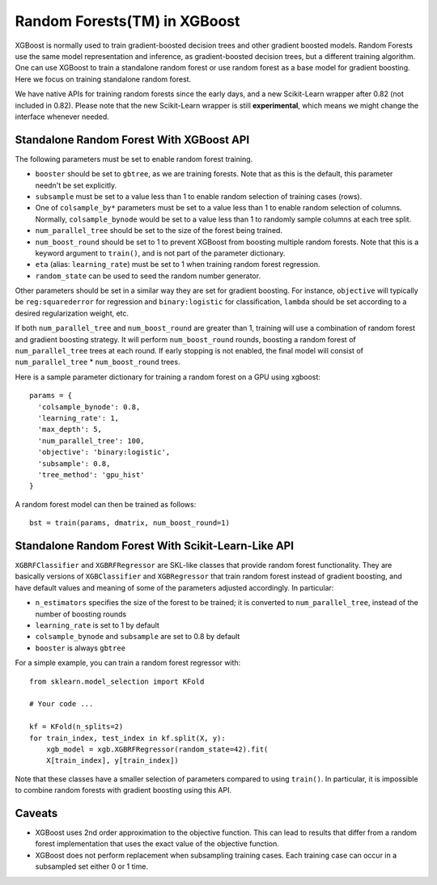 #########################
Random Forests(TM) in XGBoost
#########################

XGBoost is normally used to train gradient-boosted decision trees and other gradient
boosted models. Random Forests use the same model representation and inference, as
gradient-boosted decision trees, but a different training algorithm.  One can use XGBoost
to train a standalone random forest or use random forest as a base model for gradient
boosting.  Here we focus on training standalone random forest.

We have native APIs for training random forests since the early days, and a new
Scikit-Learn wrapper after 0.82 (not included in 0.82).  Please note that the new
Scikit-Learn wrapper is still **experimental**, which means we might change the interface
whenever needed.

*****************************************
Standalone Random Forest With XGBoost API
*****************************************

The following parameters must be set to enable random forest training.

* ``booster`` should be set to ``gbtree``, as we are training forests. Note that as this
  is the default, this parameter needn't be set explicitly.
* ``subsample`` must be set to a value less than 1 to enable random selection of training
  cases (rows).
* One of ``colsample_by*`` parameters must be set to a value less than 1 to enable random
  selection of columns. Normally, ``colsample_bynode`` would be set to a value less than 1
  to randomly sample columns at each tree split.
* ``num_parallel_tree`` should be set to the size of the forest being trained.
* ``num_boost_round`` should be set to 1 to prevent XGBoost from boosting multiple random
  forests.  Note that this is a keyword argument to ``train()``, and is not part of the
  parameter dictionary.
* ``eta`` (alias: ``learning_rate``) must be set to 1 when training random forest
  regression.
* ``random_state`` can be used to seed the random number generator.


Other parameters should be set in a similar way they are set for gradient boosting. For
instance, ``objective`` will typically be ``reg:squarederror`` for regression and
``binary:logistic`` for classification, ``lambda`` should be set according to a desired
regularization weight, etc.

If both ``num_parallel_tree`` and ``num_boost_round`` are greater than 1, training will
use a combination of random forest and gradient boosting strategy. It will perform
``num_boost_round`` rounds, boosting a random forest of ``num_parallel_tree`` trees at
each round. If early stopping is not enabled, the final model will consist of
``num_parallel_tree`` * ``num_boost_round`` trees.

Here is a sample parameter dictionary for training a random forest on a GPU using
xgboost::

  params = {
    'colsample_bynode': 0.8,
    'learning_rate': 1,
    'max_depth': 5,
    'num_parallel_tree': 100,
    'objective': 'binary:logistic',
    'subsample': 0.8,
    'tree_method': 'gpu_hist'
  }

A random forest model can then be trained as follows::

  bst = train(params, dmatrix, num_boost_round=1)


***************************************************
Standalone Random Forest With Scikit-Learn-Like API
***************************************************

``XGBRFClassifier`` and ``XGBRFRegressor`` are SKL-like classes that provide random forest
functionality. They are basically versions of ``XGBClassifier`` and ``XGBRegressor`` that
train random forest instead of gradient boosting, and have default values and meaning of
some of the parameters adjusted accordingly. In particular:

* ``n_estimators`` specifies the size of the forest to be trained; it is converted to
  ``num_parallel_tree``, instead of the number of boosting rounds
* ``learning_rate`` is set to 1 by default
* ``colsample_bynode`` and ``subsample`` are set to 0.8 by default
* ``booster`` is always ``gbtree``

For a simple example, you can train a random forest regressor with::

    from sklearn.model_selection import KFold

    # Your code ...

    kf = KFold(n_splits=2)
    for train_index, test_index in kf.split(X, y):
        xgb_model = xgb.XGBRFRegressor(random_state=42).fit(
	X[train_index], y[train_index])

Note that these classes have a smaller selection of parameters compared to using
``train()``. In particular, it is impossible to combine random forests with gradient
boosting using this API.


*******
Caveats
*******

* XGBoost uses 2nd order approximation to the objective function. This can lead to results
  that differ from a random forest implementation that uses the exact value of the
  objective function.
* XGBoost does not perform replacement when subsampling training cases. Each training case
  can occur in a subsampled set either 0 or 1 time.
